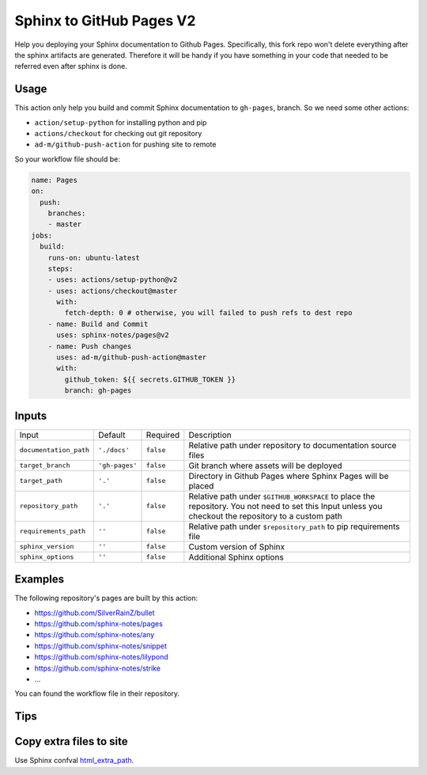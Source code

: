 =========================
Sphinx to GitHub Pages V2
=========================

.. image:: https://img.shields.io/github/stars/sphinx-notes/pages.svg?style=social&label=Star&maxAge=2592000
   :target: https://github.com/sphinx-notes/pages

Help you deploying your Sphinx documentation to Github Pages.
Specifically, this fork repo won't delete everything after the sphinx artifacts are generated. Therefore it will be handy if you have something in your code that needed to be referred even after sphinx is done.

Usage
=====

This action only help you build and commit Sphinx documentation to ``gh-pages``,
branch. So we need some other actions:

- ``action/setup-python`` for installing python and pip
- ``actions/checkout`` for checking out git repository
- ``ad-m/github-push-action`` for pushing site to remote

So your workflow file should be:

.. code-block:: yaml

   name: Pages
   on:
     push:
       branches:
       - master
   jobs:
     build:
       runs-on: ubuntu-latest
       steps:
       - uses: actions/setup-python@v2
       - uses: actions/checkout@master
         with:
           fetch-depth: 0 # otherwise, you will failed to push refs to dest repo
       - name: Build and Commit
         uses: sphinx-notes/pages@v2
       - name: Push changes
         uses: ad-m/github-push-action@master
         with:
           github_token: ${{ secrets.GITHUB_TOKEN }}
           branch: gh-pages

Inputs
======

======================= ============== ============ =============================
Input                   Default        Required     Description
----------------------- -------------- ------------ -----------------------------
``documentation_path``  ``'./docs'``   ``false``    Relative path under
                                                    repository to documentation
                                                    source files
``target_branch``       ``'gh-pages'`` ``false``    Git branch where assets will
                                                    be deployed
``target_path``          ``'.'``        ``false``   Directory in Github Pages
                                                    where Sphinx Pages will be
                                                    placed
``repository_path``     ``'.'``        ``false``    Relative path under
                                                    ``$GITHUB_WORKSPACE`` to
                                                    place the repository.
                                                    You not need to set this
                                                    Input unless you checkout
                                                    the repository to a custom
                                                    path
``requirements_path``   ``''``         ``false``    Relative path under
                                                    ``$repository_path`` to pip
                                                    requirements file
``sphinx_version``      ``''``         ``false``    Custom version of Sphinx
``sphinx_options``      ``''``         ``false``    Additional Sphinx options
======================= ============== ============ =============================

Examples
========

The following repository's pages are built by this action:

- https://github.com/SilverRainZ/bullet
- https://github.com/sphinx-notes/pages
- https://github.com/sphinx-notes/any
- https://github.com/sphinx-notes/snippet
- https://github.com/sphinx-notes/lilypond
- https://github.com/sphinx-notes/strike
- ...

You can found the workflow file in their repository.

Tips
====

Copy extra files to site
========================

Use Sphinx confval html_extra_path__.

__ https://www.sphinx-doc.org/en/master/usage/configuration.html#confval-html_extra_path
